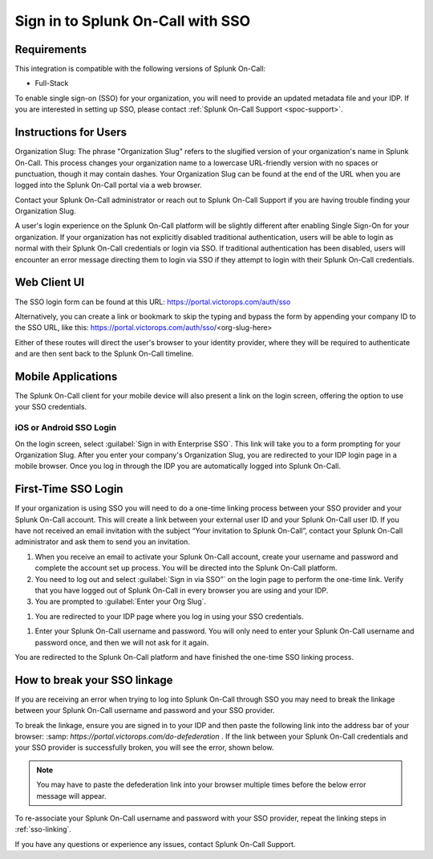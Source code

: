 .. _sp-sso-users:

************************************************************************
Sign in to Splunk On-Call with SSO
************************************************************************

.. meta::
   :description: Signing into Splunk On-Call with SSO, in the Web UI or on mobile. 




Requirements
==================

This integration is compatible with the following versions of Splunk On-Call:

- Full-Stack

To enable single sign-on (SSO) for your organization, you will need to provide an updated metadata file and your IDP. If you are
interested in setting up SSO, please contact :ref:`Splunk On-Call Support <spoc-support>`.



Instructions for Users
===============================

Organization Slug: The phrase "Organization Slug" refers to the slugified version of your organization's name in Splunk On-Call. This process changes your organization name to a lowercase URL-friendly version with no spaces or punctuation, though it may contain dashes. Your Organization Slug can be found at the end of the URL when you are
logged into the Splunk On-Call portal via a web browser.

Contact your Splunk On-Call administrator or reach out to Splunk On-Call Support if you are having trouble finding your Organization Slug.

A user's login experience on the Splunk On-Call platform will be slightly different after enabling Single Sign-On for your organization. If your organization has not explicitly disabled traditional authentication, users will be able to login as normal with their Splunk On-Call credentials or login via SSO. If traditional authentication has been disabled, users will encounter an error message directing them to login via SSO if they attempt to login with their Splunk On-Call credentials.

Web Client UI
=================

The SSO login form can be found at this URL: https://portal.victorops.com/auth/sso

Alternatively, you can create a link or bookmark to skip the typing and bypass the form by appending your company ID to the SSO URL, like this: https://portal.victorops.com/auth/sso/<org-slug-here>

Either of these routes will direct the user's browser to your identity provider, where they will be required to authenticate and are then sent back to the Splunk On-Call timeline.

Mobile Applications
=========================

The Splunk On-Call client for your mobile device will also present a link on the login screen, offering the option to use your SSO credentials.

iOS or Android SSO Login
-------------------------

On the login screen, select :guilabel:`Sign in with Enterprise SSO`. This link will take you to a form prompting for your Organization Slug. After you enter your company's Organization Slug, you are redirected to your
IDP login page in a mobile browser. Once you log in through the IDP you are automatically logged into Splunk On-Call.

.. _sso-linking:

First-Time SSO Login
========================

If your organization is using SSO you will need to do a one-time linking process between your SSO provider and your Splunk On-Call account. This will create a link between your external user ID and your Splunk On-Call user ID. If you have not received an email invitation with the subject “Your invitation to Splunk On-Call”, contact your Splunk On-Call administrator and ask them to send you an invitation.

#.  When you receive an email to activate your Splunk On-Call account, create your username and password and complete the account set up process. You will be directed into the Splunk On-Call platform. 
#. You need to log out and select :guilabel:`Sign in via SSO”` on the login page to perform the one-time link. Verify that you have logged out of Splunk On-Call in every browser you are using and your IDP.
#. You are prompted to :guilabel:`Enter your Org Slug`.


.. image:: /_images/spoc/sso.png
    :width: 100%
    :alt: Enter your org slug to connect your user ID.

#. You are redirected to your IDP page where you log in using your SSO credentials.


.. image:: /_images/spoc/sso-org2.png
    :width: 100%
    :alt: Log in with your SSO credentials.

#. Enter your Splunk On-Call username and password. You will only need to enter your Splunk On-Call username and password once, and then we will not ask for it again.

You are redirected to the Splunk On-Call platform and have finished the one-time SSO linking process.


How to break your SSO linkage
==========================================

If you are receiving an error when trying to log into Splunk On-Call through SSO you may need to break the linkage between your Splunk On-Call username and password and your SSO provider.

To break the linkage, ensure you are signed in to your IDP and then paste the following link into the address bar of your browser: :samp: `https://portal.victorops.com/do-defederation` . If the link between your Splunk On-Call credentials and your SSO provider is successfully broken, you will see the error, shown below.

.. note:: You may have to paste the defederation link into your browser multiple times before the below error message will appear.


.. image:: /_images/spoc/sso-org3.png
    :width: 100%
    :alt: VictorOps broken SSO linkage screen

To re-associate your Splunk On-Call username and password with your SSO provider, repeat the linking steps in :ref:`sso-linking`.

If you have any questions or experience any issues, contact Splunk On-Call Support.

